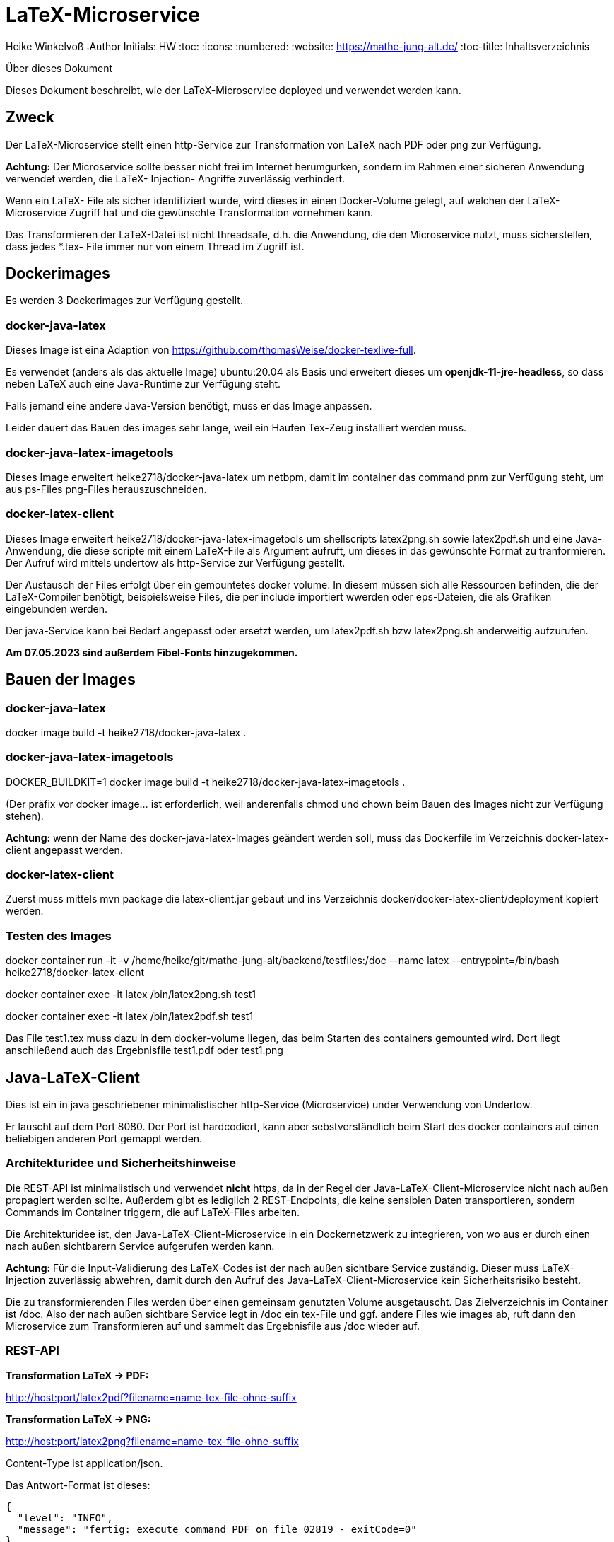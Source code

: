 LaTeX-Microservice
==================

Heike Winkelvoß
:Author Initials: HW
:toc:
:icons:
:numbered:
:website: https://mathe-jung-alt.de/
:toc-title: Inhaltsverzeichnis

.Über dieses Dokument
***********************************************************************************************
Dieses Dokument beschreibt, wie der LaTeX-Microservice deployed und verwendet werden kann.
***********************************************************************************************

Zweck
-----

Der LaTeX-Microservice stellt einen http-Service zur Transformation von LaTeX nach PDF oder png zur Verfügung.

*Achtung:* Der Microservice sollte besser nicht frei im Internet herumgurken, sondern im Rahmen einer sicheren Anwendung verwendet werden, die LaTeX- Injection- Angriffe zuverlässig verhindert.

Wenn ein LaTeX- File als sicher identifiziert wurde, wird dieses in einen Docker-Volume gelegt, auf welchen der LaTeX-Microservice Zugriff hat und die
gewünschte Transformation vornehmen kann.

Das Transformieren der LaTeX-Datei ist nicht threadsafe, d.h. die Anwendung, die den Microservice nutzt, muss sicherstellen, dass jedes *.tex- File immer nur von einem Thread im Zugriff ist.

Dockerimages
------------

Es werden 3 Dockerimages zur Verfügung gestellt.

docker-java-latex
~~~~~~~~~~~~~~~~~

Dieses Image ist eina Adaption von <https://github.com/thomasWeise/docker-texlive-full>.

Es verwendet (anders als das aktuelle Image) ubuntu:20.04 als Basis und erweitert dieses um *openjdk-11-jre-headless*, so dass neben LaTeX auch eine Java-Runtime zur Verfügung steht.

Falls jemand eine andere Java-Version benötigt, muss er das Image anpassen.

Leider dauert das Bauen des images sehr lange, weil ein Haufen Tex-Zeug installiert werden muss.


docker-java-latex-imagetools
~~~~~~~~~~~~~~~~~~~~~~~~~~~~

Dieses Image erweitert heike2718/docker-java-latex um netbpm, damit im container das command pnm zur Verfügung steht, um aus ps-Files png-Files herauszuschneiden.

docker-latex-client
~~~~~~~~~~~~~~~~~~~

Dieses Image erweitert heike2718/docker-java-latex-imagetools um shellscripts latex2png.sh sowie latex2pdf.sh und eine Java-Anwendung, die diese scripte mit einem LaTeX-File als Argument aufruft, um dieses in das gewünschte Format zu tranformieren. Der Aufruf wird mittels undertow als http-Service zur Verfügung gestellt.

Der Austausch der Files erfolgt über ein gemountetes docker volume. In diesem müssen sich alle Ressourcen befinden, die der LaTeX-Compiler benötigt, beispielsweise Files, die per include importiert wwerden oder eps-Dateien, die als Grafiken eingebunden werden.

Der java-Service kann bei Bedarf angepasst oder ersetzt werden, um latex2pdf.sh bzw latex2png.sh anderweitig aufzurufen.

*Am 07.05.2023 sind außerdem Fibel-Fonts hinzugekommen.*


Bauen der Images
----------------

docker-java-latex
~~~~~~~~~~~~~~~~~

docker image build -t heike2718/docker-java-latex .

docker-java-latex-imagetools
~~~~~~~~~~~~~~~~~~~~~~~~~~~~

DOCKER_BUILDKIT=1 docker image build -t heike2718/docker-java-latex-imagetools .


(Der präfix vor docker image... ist erforderlich, weil anderenfalls chmod und chown beim Bauen des Images nicht zur Verfügung stehen).

*Achtung:* wenn der Name des docker-java-latex-Images geändert werden soll, muss das Dockerfile im Verzeichnis docker-latex-client angepasst werden.

docker-latex-client
~~~~~~~~~~~~~~~~~~~

Zuerst muss mittels mvn package die latex-client.jar gebaut und ins Verzeichnis docker/docker-latex-client/deployment kopiert werden.

Testen des Images
~~~~~~~~~~~~~~~~~

docker container run -it -v /home/heike/git/mathe-jung-alt/backend/testfiles:/doc --name latex --entrypoint=/bin/bash heike2718/docker-latex-client

docker container exec -it latex /bin/latex2png.sh test1

docker container exec -it latex /bin/latex2pdf.sh test1

Das File test1.tex muss dazu in dem docker-volume liegen, das beim Starten des containers gemounted wird. Dort liegt anschließend auch das Ergebnisfile test1.pdf oder test1.png

Java-LaTeX-Client
-----------------

Dies ist ein in java geschriebener minimalistischer http-Service (Microservice) under Verwendung von Undertow.

Er lauscht auf dem Port 8080. Der Port ist hardcodiert, kann aber sebstverständlich beim Start des docker containers auf einen beliebigen anderen Port gemappt werden.

Architekturidee und Sicherheitshinweise
~~~~~~~~~~~~~~~~~~~~~~~~~~~~~~~~~~~~~~~

Die REST-API ist minimalistisch und verwendet *nicht* https, da in der Regel der Java-LaTeX-Client-Microservice nicht nach außen propagiert werden sollte. Außerdem gibt es lediglich 2 REST-Endpoints, die keine sensiblen Daten transportieren, sondern Commands im Container triggern, die auf LaTeX-Files arbeiten.

Die Architekturidee ist, den Java-LaTeX-Client-Microservice in ein Dockernetzwerk zu integrieren, von wo aus er durch einen nach außen sichtbarern Service aufgerufen werden kann.

*Achtung:* Für die Input-Validierung des LaTeX-Codes ist der nach außen sichtbare Service zuständig. Dieser muss LaTeX-Injection zuverlässig abwehren, damit durch den Aufruf des Java-LaTeX-Client-Microservice kein Sicherheitsrisiko besteht.

Die zu transformierenden Files werden über einen gemeinsam genutzten Volume ausgetauscht. Das Zielverzeichnis im Container ist /doc. Also der nach außen sichtbare Service legt in /doc ein tex-File und ggf. andere Files wie images ab, ruft dann den Microservice zum Transformieren auf und sammelt das Ergebnisfile aus /doc wieder auf.


REST-API
~~~~~~~~

*Transformation LaTeX -> PDF:*

http://host:port/latex2pdf?filename=name-tex-file-ohne-suffix

*Transformation LaTeX -> PNG:*

http://host:port/latex2png?filename=name-tex-file-ohne-suffix


Content-Type ist application/json.

Das Antwort-Format ist dieses:

```
{
  "level": "INFO",
  "message": "fertig: execute command PDF on file 02819 - exitCode=0"
}
```
*Antworten*

* Level INFO: alles ok, transformiertes File liegt neben dem source-LaTeX-File.
* Level ERROR: Transformation konnte nicht erfolgen. Es steht dann etwas im Server-Log des docker-latex-client-Containers. Es gibt kein transformiertes File.

Testen des Images
~~~~~~~~~~~~~~~~~

docker container run -it -v /home/heike/git/mathe-jung-alt/backend/testfiles:/doc -p 8080:8080 --name latex heike2718/docker-latex-client

docker container run -it -v /media/veracrypt1/knobelarchiv_2/latex/temp:/doc -p 8080:8080 --name latex heike2718/docker-latex-client


Im docker-Volume liegt eine fehlerfrei compilierbare Datei test1.tex.

curl -X GET -i 'http://localhost:8080/latex2pdf?filename=test1'
curl -X GET -i 'http://localhost:8080/latex2png?filename=test1'

Testdateien
----------

unter [testfiles](./backend/testfiles) liegen 2 LaTeX- Files zum Testen.

* test1.tex ist ohne weitere Ressourcen in sich vollständig
* test2.tex testet die Verzeichnisstruktur und Referenzierungen, wenn per include oder image verschachtelt wird.

